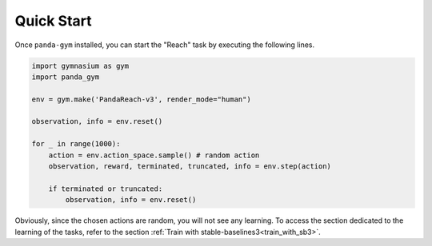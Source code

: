 .. _quick_start:

Quick Start
===========

Once ``panda-gym`` installed, you can start the "Reach" task by executing the following lines.

.. code-block:: python

    import gymnasium as gym
    import panda_gym

    env = gym.make('PandaReach-v3', render_mode="human")

    observation, info = env.reset()

    for _ in range(1000):
        action = env.action_space.sample() # random action
        observation, reward, terminated, truncated, info = env.step(action)

        if terminated or truncated:
            observation, info = env.reset()
    

Obviously, since the chosen actions are random, you will not see any learning. To access the section dedicated to the learning of the tasks, refer to the section :ref:`Train with stable-baselines3<train_with_sb3>`.
